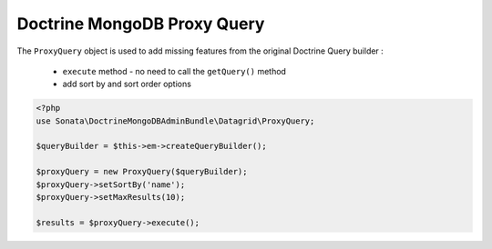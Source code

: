 Doctrine MongoDB Proxy Query
========================


The ``ProxyQuery`` object is used to add missing features from the original Doctrine Query builder :

  - ``execute`` method - no need to call the ``getQuery()`` method
  - add sort by and sort order options


.. code-block:: php

    <?php
    use Sonata\DoctrineMongoDBAdminBundle\Datagrid\ProxyQuery;

    $queryBuilder = $this->em->createQueryBuilder();

    $proxyQuery = new ProxyQuery($queryBuilder);
    $proxyQuery->setSortBy('name');
    $proxyQuery->setMaxResults(10);

    $results = $proxyQuery->execute();